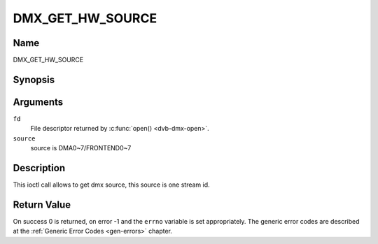 .. Permission is granted to copy, distribute and/or modify this
.. document under the terms of the GNU Free Documentation License,
.. Version 1.1 or any later version published by the Free Software
.. Foundation, with no Invariant Sections, no Front-Cover Texts
.. and no Back-Cover Texts. A copy of the license is included at
.. Documentation/media/uapi/fdl-appendix.rst.
..
.. TODO: replace it to GFDL-1.1-or-later WITH no-invariant-sections

.. _DMX_GET_HW_SOURCE:

==============
DMX_GET_HW_SOURCE
==============

Name
----

DMX_GET_HW_SOURCE


Synopsis
--------

.. c:function:: int ioctl(fd, DMX_GET_HW_SOURCE, &source)
    :name: DMX_GET_HW_SOURCE


Arguments
---------

``fd``
    File descriptor returned by :c:func:`open() <dvb-dmx-open>`.

``source``
    source is DMA0~7/FRONTEND0~7


Description
-----------

This ioctl call allows to get dmx source, this source is one stream id.

Return Value
------------

On success 0 is returned, on error -1 and the ``errno`` variable is set
appropriately. The generic error codes are described at the
:ref:`Generic Error Codes <gen-errors>` chapter.
